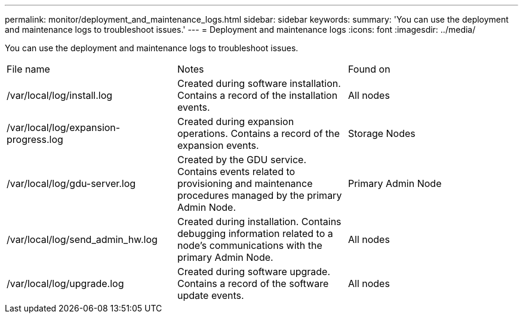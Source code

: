 ---
permalink: monitor/deployment_and_maintenance_logs.html
sidebar: sidebar
keywords: 
summary: 'You can use the deployment and maintenance logs to troubleshoot issues.'
---
= Deployment and maintenance logs
:icons: font
:imagesdir: ../media/

[.lead]
You can use the deployment and maintenance logs to troubleshoot issues.

|===
| File name| Notes| Found on
a|
/var/local/log/install.log
a|
Created during software installation. Contains a record of the installation events.
a|
All nodes
a|
/var/local/log/expansion-progress.log
a|
Created during expansion operations. Contains a record of the expansion events.
a|
Storage Nodes
a|
/var/local/log/gdu-server.log
a|
Created by the GDU service. Contains events related to provisioning and maintenance procedures managed by the primary Admin Node.
a|
Primary Admin Node
a|
/var/local/log/send_admin_hw.log
a|
Created during installation. Contains debugging information related to a node's communications with the primary Admin Node.
a|
All nodes
a|
/var/local/log/upgrade.log
a|
Created during software upgrade. Contains a record of the software update events.
a|
All nodes
|===
